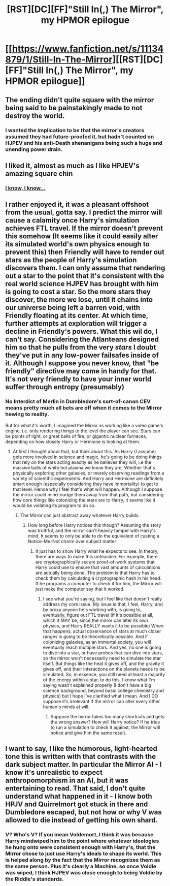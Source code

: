 #+TITLE: [RST][DC][FF]"Still In(,) The Mirror", my HPMOR epilogue

* [[https://www.fanfiction.net/s/11134879/1/Still-In-The-Mirror][[RST][DC][FF]"Still In(,) The Mirror", my HPMOR epilogue]]
:PROPERTIES:
:Author: GreenGreenMan
:Score: 20
:DateUnix: 1427201695.0
:DateShort: 2015-Mar-24
:END:

** The ending didn't quite square with the mirror being said to be painstakingly made to not destroy the world.
:PROPERTIES:
:Author: Gurkenglas
:Score: 4
:DateUnix: 1427222836.0
:DateShort: 2015-Mar-24
:END:

*** I wanted the implication to be that the mirror's creators assumed they had future-proofed it, but hadn't counted on HJPEV and his anti-Death shenanigans being such a huge and unending power drain.
:PROPERTIES:
:Author: GreenGreenMan
:Score: 2
:DateUnix: 1427229501.0
:DateShort: 2015-Mar-25
:END:


** I liked it, almost as much as I like HPJEV's amazing square chin
:PROPERTIES:
:Author: blazinghand
:Score: 2
:DateUnix: 1427218788.0
:DateShort: 2015-Mar-24
:END:

*** [[http://wac.450f.edgecastcdn.net/80450F/comicsalliance.com/files/2011/09/dk16.jpg][I know, I know...]]
:PROPERTIES:
:Author: GreenGreenMan
:Score: 3
:DateUnix: 1427228823.0
:DateShort: 2015-Mar-25
:END:


** I rather enjoyed it, it was a pleasant offshoot from the usual, gotta say. I predict the mirror will cause a calamity once Harry's simulation achieves FTL travel. If the mirror doesn't prevent this somehow (It seems like it could easily alter its simulated world's own physics enough to prevent this) then Friendly will have to render out stars as the people of Harry's simulation discovers them. I can only assume that rendering out a star to the point that it's consistent with the real world science HJPEV has brought with him is going to cost a star. So the more stars they discover, the more we lose, until it chains into our universe being left a barren void, with Friendly floating at its center. At which time, further attempts at exploration will trigger a decline in Friendly's powers. What this wil do, I can't say. Considering the Atlanteans designed him so that he pulls from the very /stars/ I doubt they've put in any low-power failsafes inside of it. Although I suppose you never know, that "be friendly" directive may come in handy for that. It's not very friendly to have your inner world suffer through entropy (presumably)
:PROPERTIES:
:Author: Kishoto
:Score: 2
:DateUnix: 1427240177.0
:DateShort: 2015-Mar-25
:END:

*** No Interdict of Merlin in Dumbledore's sort-of-canon CEV means pretty much all bets are off when it comes to the Mirror hewing to reality.

But for what it's worth, I imagined the Mirror as working like a video game's engine, i.e. only rendering things to the level the player can see. Stars can be points of light, or great balls of fire, or gigantic nuclear furnaces, depending on how closely Harry or Hermione is looking at them.
:PROPERTIES:
:Author: GreenGreenMan
:Score: 1
:DateUnix: 1427241006.0
:DateShort: 2015-Mar-25
:END:

**** At first I thought about that, but think about this. As Harry (I assume) gets more involved in science and magic, he's going to be doing things that rely on the stars acting exactly as he believes they will, i.e the massive balls of white hot plasma we know they are. Whether that's physically exploring other galaxies, or merely observing readings from a variety of scientific experiments. And Harry and Hermione are definitely smart enough (especially considering they have immortality) to get to that level. Hence why I feel that's what will happen. Although I suppose the mirror could mind-nudge them away from that path, but considering how core things like colonizing the stars are to Harry, it seems like it would be violating its program to do so.
:PROPERTIES:
:Author: Kishoto
:Score: 1
:DateUnix: 1427243864.0
:DateShort: 2015-Mar-25
:END:

***** The Mirror can just abstract away whatever Harry builds.
:PROPERTIES:
:Author: DCarrier
:Score: 1
:DateUnix: 1427412446.0
:DateShort: 2015-Mar-27
:END:

****** How long before Harry notices this though? Assuming the story was truthful, and the mirror can't heavily tamper with Harry's mind. It seems to only be able to do the equivalent of casting a Notice-Me-Not charm over subject matter
:PROPERTIES:
:Author: Kishoto
:Score: 1
:DateUnix: 1427416525.0
:DateShort: 2015-Mar-27
:END:

******* It just has to show Harry what he expects to see. In theory, there are ways to make this unfeasible. For example, there are cryptographically secure proof-of-work systems that Harry could use to ensure that vast amounts of calculations are actually being done. The problem is that Harry has to check them by calculating a cryptographic hash in his head. If he programs a computer to check it for him, the Mirror will just make the computer say that it worked.
:PROPERTIES:
:Author: DCarrier
:Score: 1
:DateUnix: 1427417941.0
:DateShort: 2015-Mar-27
:END:

******** I see what you're saying, but I feel like that doesn't really address my core issue. My issue is that, I feel, Harry, and by proxy anyone he's working with, is going to, eventually, figure out FTL travel (if it's possible at all, which it MAY be, since the mirror can alter its own physics, and Harry REALLY wants it to be possible) When that happens, actual observance of stars at much closer ranges is going to be theoretically possible. And if colonizing galaxies, as an immortal society, you will eventually reach multiple stars. And yes, no one is going to dive into a star, or have probes that can dive into stars, so the mirror won't necessarily need to simulate the star itself. But things like the heat it gives off, and the gravity it gives off, and their interactions on the planets needs to be simulated. So, in essence, you still need at least a majority of the energy within a star, to do this. I know what I'm saying wasn't explained properly (I don't have a big science background, beyond basic college chemistry and physics) but I hope I've clarified what I mean. And I DO suppose it's irrelevant if the mirror can alter every other human's minds at will.
:PROPERTIES:
:Author: Kishoto
:Score: 1
:DateUnix: 1427477185.0
:DateShort: 2015-Mar-27
:END:

********* Suppose the mirror takes too many shortcuts and gets the wrong answer? How will Harry notice? If he tries to run a simulation to check it against, the Mirror will notice and give him the same result.
:PROPERTIES:
:Author: DCarrier
:Score: 1
:DateUnix: 1427480728.0
:DateShort: 2015-Mar-27
:END:


** I want to say, I like the humorous, light-hearted tone this is written with that contrasts with the dark subject matter. In particular the Mirror AI - I know it's unrealistic to expect anthropomorphism in an AI, but it was entertaining to read. That said, I don't quite understand what happened in it - I know both HPJV and Quirrelmort got stuck in there and Dumbledore escaped, but not how or why V was allowed to die instead of getting his own shard.
:PROPERTIES:
:Author: 2-4601
:Score: 1
:DateUnix: 1427231729.0
:DateShort: 2015-Mar-25
:END:

*** V? Who's V? If you mean Voldemort, I think it was because Harry mindwiped him to the point where whatever ideologies he hung onto were consistent enough with Harry's, that the Mirror chose to just use Harry's ideals to shape its world. This is helped along by the fact that the Mirror recognizes them as the same person. Plus it's clearly a Machine, so once Voldie was wiped, I think HJPEV was close enough to being Voldie by the Riddle's standards.
:PROPERTIES:
:Author: Kishoto
:Score: 1
:DateUnix: 1427239838.0
:DateShort: 2015-Mar-25
:END:
